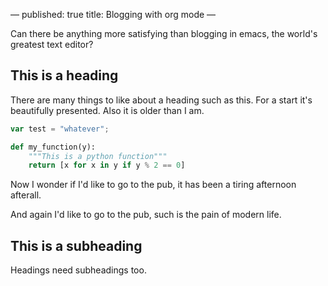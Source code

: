 ---
published: true
title: Blogging with org mode
---

Can there be anything more satisfying than blogging in emacs, the world's greatest text editor?

** This is a heading

There are many things to like about a heading such as this. For a start it's beautifully presented. Also it is older than I am.

#+BEGIN_SRC js 
  var test = "whatever";
#+END_SRC

#+BEGIN_SRC python
  def my_function(y):
      """This is a python function"""
      return [x for x in y if y % 2 == 0]
#+END_SRC

Now I wonder if I'd like to go to the pub, it has been a tiring afternoon afterall.

And again I'd like to go to the pub, such is the pain of modern life.

** This is a subheading

Headings need subheadings too.
